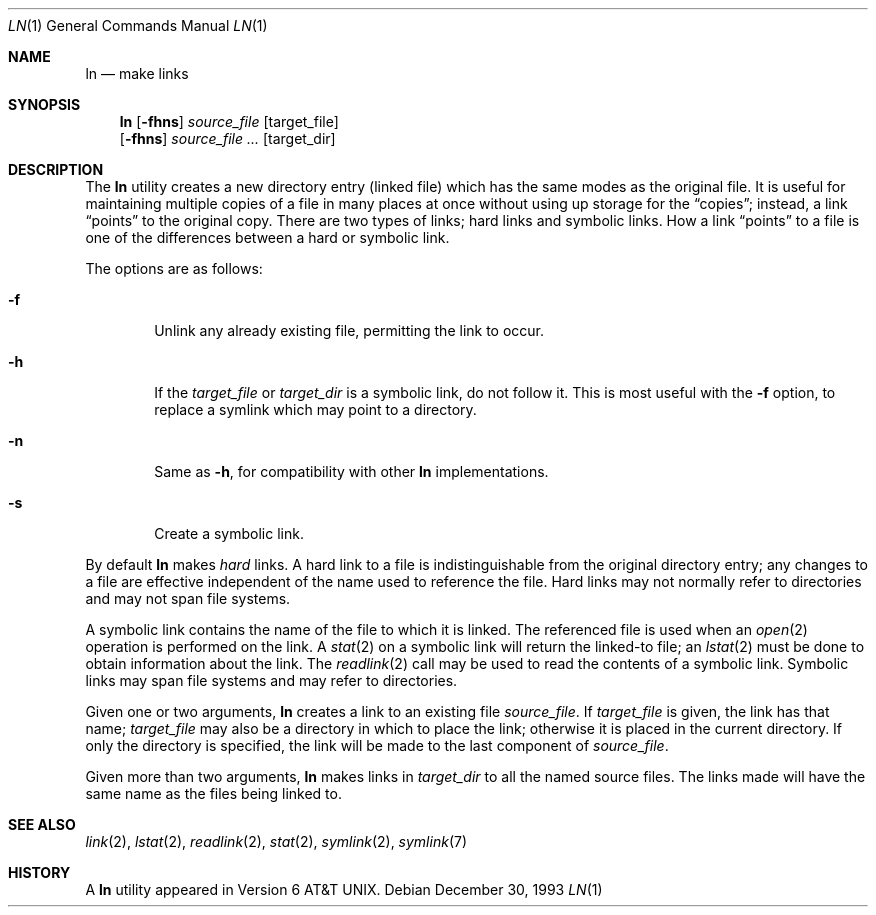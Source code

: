 .\"	$NetBSD: ln.1,v 1.14 1999/03/22 18:30:44 garbled Exp $
.\"
.\" Copyright (c) 1980, 1990, 1993
.\"	The Regents of the University of California.  All rights reserved.
.\"
.\" This code is derived from software contributed to Berkeley by
.\" the Institute of Electrical and Electronics Engineers, Inc.
.\"
.\" Redistribution and use in source and binary forms, with or without
.\" modification, are permitted provided that the following conditions
.\" are met:
.\" 1. Redistributions of source code must retain the above copyright
.\"    notice, this list of conditions and the following disclaimer.
.\" 2. Redistributions in binary form must reproduce the above copyright
.\"    notice, this list of conditions and the following disclaimer in the
.\"    documentation and/or other materials provided with the distribution.
.\" 3. All advertising materials mentioning features or use of this software
.\"    must display the following acknowledgement:
.\"	This product includes software developed by the University of
.\"	California, Berkeley and its contributors.
.\" 4. Neither the name of the University nor the names of its contributors
.\"    may be used to endorse or promote products derived from this software
.\"    without specific prior written permission.
.\"
.\" THIS SOFTWARE IS PROVIDED BY THE REGENTS AND CONTRIBUTORS ``AS IS'' AND
.\" ANY EXPRESS OR IMPLIED WARRANTIES, INCLUDING, BUT NOT LIMITED TO, THE
.\" IMPLIED WARRANTIES OF MERCHANTABILITY AND FITNESS FOR A PARTICULAR PURPOSE
.\" ARE DISCLAIMED.  IN NO EVENT SHALL THE REGENTS OR CONTRIBUTORS BE LIABLE
.\" FOR ANY DIRECT, INDIRECT, INCIDENTAL, SPECIAL, EXEMPLARY, OR CONSEQUENTIAL
.\" DAMAGES (INCLUDING, BUT NOT LIMITED TO, PROCUREMENT OF SUBSTITUTE GOODS
.\" OR SERVICES; LOSS OF USE, DATA, OR PROFITS; OR BUSINESS INTERRUPTION)
.\" HOWEVER CAUSED AND ON ANY THEORY OF LIABILITY, WHETHER IN CONTRACT, STRICT
.\" LIABILITY, OR TORT (INCLUDING NEGLIGENCE OR OTHERWISE) ARISING IN ANY WAY
.\" OUT OF THE USE OF THIS SOFTWARE, EVEN IF ADVISED OF THE POSSIBILITY OF
.\" SUCH DAMAGE.
.\"
.\"	@(#)ln.1	8.2 (Berkeley) 12/30/93
.\"
.Dd December 30, 1993
.Dt LN 1
.Os
.Sh NAME
.Nm ln
.Nd make links
.Sh SYNOPSIS
.Nm
.Op Fl fhns
.Ar source_file
.Op target_file
.Nm ""
.Op Fl fhns
.Ar source_file ...
.Op target_dir
.Sh DESCRIPTION
The
.Nm
utility creates a new directory entry (linked file) which has the
same modes as the original file.
It is useful for maintaining multiple copies of a file in many places
at once without using up storage for the
.Dq copies ;
instead, a link
.Dq points
to the original copy.
There are two types of links; hard links and symbolic links.
How a link
.Dq points
to a file is one of the differences between a hard or symbolic link.
.Pp
The options are as follows:
.Bl -tag -width flag
.It Fl f
Unlink any already existing file, permitting the link to occur.
.It Fl h
If the
.Ar target_file
or
.Ar target_dir
is a symbolic link, do not follow it.  This is most useful with the
.Fl f
option, to replace a symlink which may point to a directory.
.It Fl n
Same as
.Fl h ,
for compatibility with other
.Nm
implementations.
.It Fl s
Create a symbolic link.
.El
.Pp
By default
.Nm
makes
.Em hard
links.
A hard link to a file is indistinguishable from the original directory entry;
any changes to a file are effective independent of the name used to reference
the file.
Hard links may not normally refer to directories and may not span file systems.
.Pp
A symbolic link contains the name of the file to
which it is linked.  The referenced file is used when an
.Xr open  2
operation is performed on the link.
A
.Xr stat  2
on a symbolic link will return the linked-to file; an
.Xr lstat  2
must be done to obtain information about the link.
The
.Xr readlink  2
call may be used to read the contents of a symbolic link.
Symbolic links may span file systems and may refer to directories.
.Pp
Given one or two arguments,
.Nm
creates a link to an existing file
.Ar source_file  .
If
.Ar target_file
is given, the link has that name;
.Ar target_file
may also be a directory in which to place the link;
otherwise it is placed in the current directory.
If only the directory is specified, the link will be made
to the last component of
.Ar source_file  .
.Pp
Given more than two arguments,
.Nm
makes links in
.Ar target_dir
to all the named source files.
The links made will have the same name as the files being linked to.
.Sh SEE ALSO
.Xr link 2 ,
.Xr lstat 2 ,
.Xr readlink 2 ,
.Xr stat 2 ,
.Xr symlink 2 ,
.Xr symlink 7
.Sh HISTORY
A
.Nm
utility appeared in
.At v6 .

